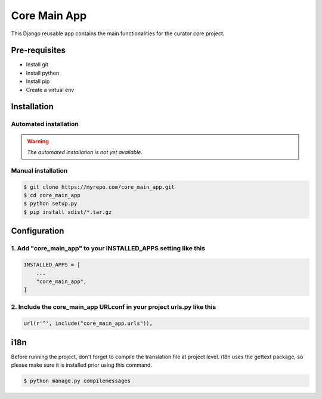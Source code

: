 =============
Core Main App
=============

This Django reusable app contains the main functionalities for the curator core project.

Pre-requisites
==============

* Install git
* Install python
* Install pip
* Create a virtual env

Installation
============

Automated installation
----------------------

.. warning::

    *The automated installation is not yet available.*

Manual installation
-------------------

.. code:: bash

    $ git clone https://myrepo.com/core_main_app.git
    $ cd core_main_app
    $ python setup.py
    $ pip install sdist/*.tar.gz


Configuration
=============

1. Add "core_main_app" to your INSTALLED_APPS setting like this
---------------------------------------------------------------

.. code:: python

    INSTALLED_APPS = [
        ...
        "core_main_app",
    ]

2. Include the core_main_app URLconf in your project urls.py like this
----------------------------------------------------------------------

.. code:: python

    url(r'^', include("core_main_app.urls")),


i18n
====

Before running the project, don't forget to compile the translation file at project level.
i18n uses the gettext package, so please make sure it is installed prior using this command.

.. code:: bash

    $ python manage.py compilemessages
